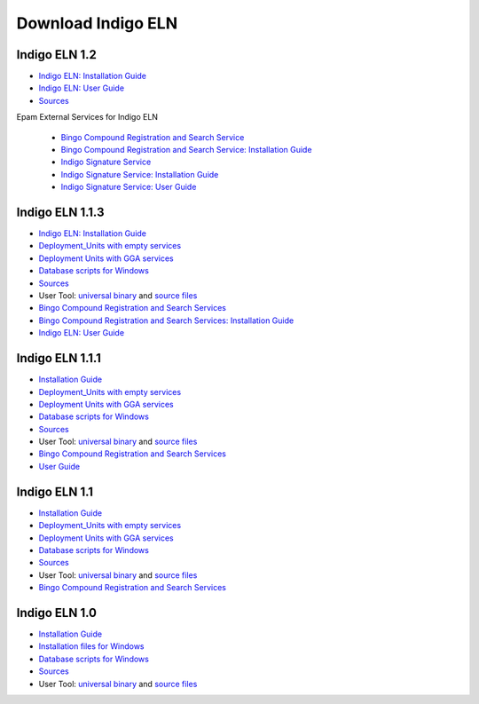 Download Indigo ELN
===================


Indigo ELN 1.2
--------------

-  `Indigo ELN: Installation Guide <http://www.epam.com/content/dam/epam/open-source/library/indigo-eln-1.2/Indigo%20ELN%201%202%20Installation%20Guide.pdf>`__
-  `Indigo ELN: User Guide <http://www.epam.com/content/dam/epam/open-source/library/indigo-eln-1.2/Indigo%20ELN%201.2%20User%20Guide.pdf>`__
-  `Sources <http://www.epam.com/content/dam/epam/open-source/library/indigo-eln-1.2/IndigoELN-1.2-src.zip>`__ 

Epam External Services for Indigo ELN

   -  `Bingo Compound Registration and Search Service <http://www.epam.com/content/dam/epam/open-source/library/indigo-eln-1.2/IndigoELN-1.2-Epam_Services-src.zip>`__
   -  `Bingo Compound Registration and Search Service: Installation Guide <http://www.epam.com/content/dam/epam/open-source/library/indigo-eln-1.2/Indigo%20ELN%201%202%20CRS%20Installation%20Guide.pdf>`__
   -  `Indigo Signature Service <http://www.epam.com/content/dam/epam/open-source/library/indigo-eln-1.2/IndigoELN-1.2-Epam_Services-src.zip>`__
   -  `Indigo Signature Service: Installation Guide <http://www.epam.com/content/dam/epam/open-source/library/indigo-eln-1.2/EPAM%20Indigo%20Signature%20Service%201.0%20Installation%20Guide.pdf>`__
   -  `Indigo Signature Service: User Guide <http://www.epam.com/content/dam/epam/open-source/library/indigo-eln-1.2/EPAM%20Indigo%20Signature%20Service%201.0%20User%20Guide.pdf>`__




Indigo ELN 1.1.3
----------------

-  `Indigo ELN: Installation
   Guide <http://www.epam.com/content/dam/epam/open-source/library/indigo-eln-1.1.3/Indigo%20ELN%201.1.3%20Installation%20Guide.pdf>`__
-  `Deployment\_Units with empty
   services <http://www.epam.com/content/dam/epam/open-source/library/indigo-eln-1.1.3/IndigoELN1.1.3_Deployment_Units_with_empty_services.zip>`__
-  `Deployment Units with GGA
   services <http://www.epam.com/content/dam/epam/open-source/library/indigo-eln-1.1.3/IndigoELN1.1.3_Deployment_Units_with_GGA_services.zip>`__
-  `Database scripts for
   Windows <http://www.epam.com/content/dam/epam/open-source/library/indigo-eln-1.1.3/IndigoELN1.1.3_Database_Scripts.zip>`__
-  `Sources <http://www.epam.com/content/dam/epam/open-source/library/indigo-eln-1.1.3/IndigoELN1.1.3_Sources.zip>`__
-  User Tool: `universal
   binary <http://www.epam.com/content/dam/epam/open-source/library/indigo-eln-1.1.3/UsersToolForIndigoELN-bin.zip>`__
   and `source
   files <http://www.epam.com/content/dam/epam/open-source/library/indigo-eln-1.1.3/UsersToolForIndigoELN-src.zip>`__
-  `Bingo Compound Registration and Search
   Services <http://www.epam.com/content/dam/epam/open-source/library/indigo-eln-1.1.3/IndigoELN1.1.3_CRS.zip>`__
-  `Bingo Compound Registration and Search Services: Installation
   Guide <http://www.epam.com/content/dam/epam/open-source/library/indigo-eln-1.1.3/Indigo%20ELN%201.1.3%20CRS%20Installation%20Guide.pdf>`__
-  `Indigo ELN: User
   Guide <http://www.epam.com/content/dam/epam/open-source/library/indigo-eln-1.1.3/Indigo%20ELN%20User%20Guide.pdf>`__

Indigo ELN 1.1.1
----------------

-  `Installation
   Guide <http://www.epam.com/content/dam/epam/open-source/library/indigo-eln-1.1.1/Indigo%20ELN%201.1.1%20Installation%20Guide.pdf>`__
-  `Deployment\_Units with empty
   services <http://www.epam.com/content/dam/epam/open-source/library/indigo-eln-1.1.1/IndigoELN1.1.1_Deployment_Units_with_empty_services.zip>`__
-  `Deployment Units with GGA
   services <http://www.epam.com/content/dam/epam/open-source/library/indigo-eln-1.1.1/IndigoELN1.1.1_Deployment_Units_with_GGA_services.zip>`__
-  `Database scripts for
   Windows <http://www.epam.com/content/dam/epam/open-source/library/indigo-eln-1.1.1/IndigoELN1.1.1_Database_scripts_for_Windows.zip>`__
-  `Sources <http://www.epam.com/content/dam/epam/open-source/library/indigo-eln-1.1.1/IndigoELN1.1.1_Sources.zip>`__
-  User Tool: `universal
   binary <http://www.epam.com/content/dam/epam/open-source/library/indigo-eln-1.1.1/UsersToolForIndigoELN-bin.zip>`__
   and `source
   files <http://www.epam.com/content/dam/epam/open-source/library/indigo-eln-1.1.1/UsersToolForIndigoELN-src.zip>`__
-  `Bingo Compound Registration and Search
   Services <http://www.epam.com/content/dam/epam/open-source/library/indigo-eln-1.1.1/indigo-eln-crs.zip>`__
-  `User
   Guide <http://www.epam.com/content/dam/epam/open-source/library/indigo-eln-1.1.1/Indigo%20ELN%20User%20Guide.pdf>`__

Indigo ELN 1.1
--------------

-  `Installation
   Guide <http://www.epam.com/content/dam/epam/open-source/library/indigo-eln-1.1/Indigo%20ELN%201.1%20Installation%20Guide.pdf>`__
-  `Deployment\_Units with empty
   services <http://www.epam.com/content/dam/epam/open-source/library/indigo-eln-1.1/IndigoELN1.1_Deployment_Units_with_empty_services.zip>`__
-  `Deployment Units with GGA
   services <http://www.epam.com/content/dam/epam/open-source/library/indigo-eln-1.1/IndigoELN1.1_Deployment_Units_with_GGA_services.zip>`__
-  `Database scripts for
   Windows <http://www.epam.com/content/dam/epam/open-source/library/indigo-eln-1.1/IndigoELN1.1_Database_scripts_for_Windows.zip>`__
-  `Sources <http://www.epam.com/content/dam/epam/open-source/library/indigo-eln-1.1/IndigoELN1.1_Sources.zip>`__
-  User Tool: `universal
   binary <http://www.epam.com/content/dam/epam/open-source/library/indigo-eln-1.1/UsersToolForIndigoELN-bin.zip>`__
   and `source
   files <http://www.epam.com/content/dam/epam/open-source/library/indigo-eln-1.1/UsersToolForIndigoELN-src.zip>`__
-  `Bingo Compound Registration and Search
   Services <http://www.epam.com/content/dam/epam/open-source/library/indigo-eln-1.1/indigo-eln-crs.zip>`__

Indigo ELN 1.0
--------------

-  `Installation
   Guide <http://www.epam.com/content/dam/epam/open-source/library/indigo-eln-1.0/Indigo%20ELN%20Installation%20Guide.pdf>`__
-  `Installation files for
   Windows <http://www.epam.com/content/dam/epam/open-source/library/indigo-eln-1.0/IndigoELN1.0_Sources_for_Windows.zip>`__
-  `Database scripts for
   Windows <http://www.epam.com/content/dam/epam/open-source/library/indigo-eln-1.0/IndigoELN1.0_Database_scripts_for_Windows.zip>`__
-  `Sources <http://www.epam.com/content/dam/epam/open-source/library/IndigoELN1.0_ALL_Sources_for_Windows.zip>`__
-  User Tool: `universal
   binary <http://www.epam.com/content/dam/epam/open-source/library/indigo-eln-1.0/UsersToolForIndigoELN.zip>`__
   and `source
   files <http://www.epam.com/content/dam/epam/open-source/library/indigo-eln-1.0/UsersToolForIndigoELN_src.zip>`__

